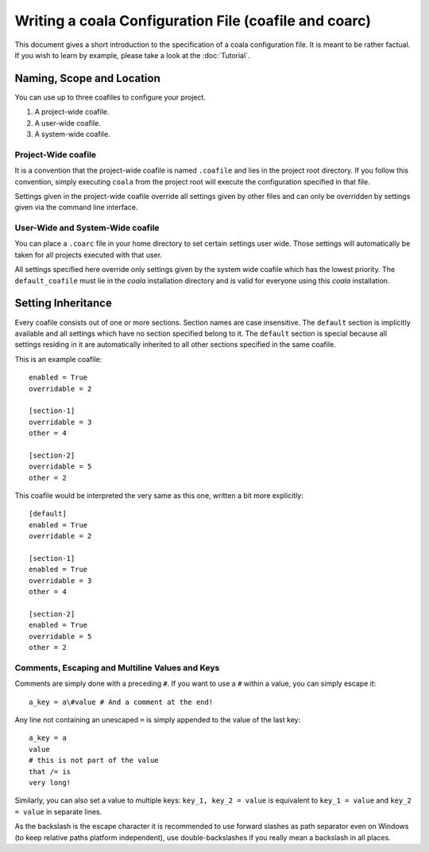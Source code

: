 Writing a coala Configuration File (coafile and coarc)
======================================================

This document gives a short introduction to the specification of a
coala configuration file. It is meant to be rather factual. If you wish
to learn by example, please take a look at the :doc:`Tutorial`.

Naming, Scope and Location
--------------------------

You can use up to three coafiles to configure your project.

1. A project-wide coafile.
2. A user-wide coafile.
3. A system-wide coafile.

Project-Wide coafile
~~~~~~~~~~~~~~~~~~~~

It is a convention that the project-wide coafile is named ``.coafile``
and lies in the project root directory. If you follow this convention,
simply executing ``coala`` from the project root will execute the
configuration specified in that file.

Settings given in the project-wide coafile override all settings given
by other files and can only be overridden by settings given via the
command line interface.

User-Wide and System-Wide coafile
~~~~~~~~~~~~~~~~~~~~~~~~~~~~~~~~~

You can place a ``.coarc`` file in your home directory to set certain
settings user wide. Those settings will automatically be taken for all
projects executed with that user.

All settings specified here override only settings given by the system
wide coafile which has the lowest priority. The ``default_coafile`` must
lie in the *coala* installation directory and is valid for everyone using
this *coala* installation.

Setting Inheritance
-------------------

Every coafile consists out of one or more sections. Section names are
case insensitive. The ``default`` section is implicitly available and
all settings which have no section specified belong to it. The
``default`` section is special because all settings residing in it are
automatically inherited to all other sections specified in the same
coafile.

This is an example coafile:

::

    enabled = True
    overridable = 2

    [section-1]
    overridable = 3
    other = 4

    [section-2]
    overridable = 5
    other = 2

This coafile would be interpreted the very same as this one, written a
bit more explicitly:

::

    [default]
    enabled = True
    overridable = 2

    [section-1]
    enabled = True
    overridable = 3
    other = 4

    [section-2]
    enabled = True
    overridable = 5
    other = 2

Comments, Escaping and Multiline Values and Keys
~~~~~~~~~~~~~~~~~~~~~~~~~~~~~~~~~~~~~~~~~~~~~~~~

Comments are simply done with a preceding ``#``. If you want to use a
``#`` within a value, you can simply escape it:

::

    a_key = a\#value # And a comment at the end!

Any line not containing an unescaped ``=`` is simply appended to the
value of the last key:

::

    a_key = a
    value
    # this is not part of the value
    that /= is
    very long!

Similarly, you can also set a value to multiple keys:
``key_1, key_2 = value`` is equivalent to ``key_1 = value`` and
``key_2 = value`` in separate lines.

As the backslash is the escape character it is recommended to use
forward slashes as path separator even on Windows (to keep relative
paths platform independent), use double-backslashes if you really mean a
backslash in all places.
